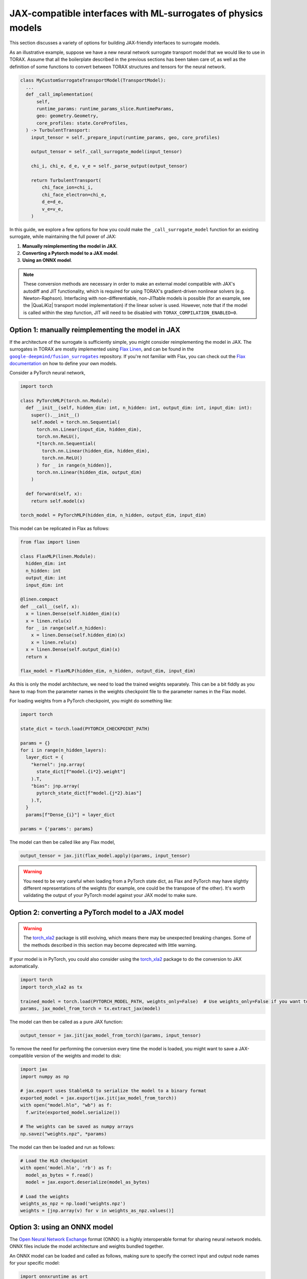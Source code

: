 .. _interfacing_with_surrogates:

JAX-compatible interfaces with ML-surrogates of physics models
##############################################################

This section discusses a variety of options for building JAX-friendly interfaces
to surrogate models.

As an illustrative example, suppose we have a new neural network surrogate
transport model that we would like to use in TORAX. Assume that all the
boilerplate described in the previous sections has been taken care of, as well
as the definition of some functions to convert between TORAX structures and
tensors for the neural network.

.. code-block:: python

    class MyCustomSurrogateTransportModel(TransportModel):
      ...
      def _call_implementation(
          self,
          runtime_params: runtime_params_slice.RuntimeParams,
          geo: geometry.Geometry,
          core_profiles: state.CoreProfiles,
      ) -> TurbulentTransport:
        input_tensor = self._prepare_input(runtime_params, geo, core_profiles)

        output_tensor = self._call_surrogate_model(input_tensor)

        chi_i, chi_e, d_e, v_e = self._parse_output(output_tensor)

        return TurbulentTransport(
            chi_face_ion=chi_i,
            chi_face_electron=chi_e,
            d_e=d_e,
            v_e=v_e,
        )

In this guide, we explore a few options for how you could make the
``_call_surrogate_model`` function for an existing surrogate, while maintaining
the full power of JAX:

1. **Manually reimplementing the model in JAX**.
2. **Converting a Pytorch model to a JAX model**.
3. **Using an ONNX model**.

.. note::
    These conversion methods are necessary in order to make an external model
    compatible with JAX's autodiff and JIT functionality, which is required for
    using TORAX's gradient-driven nonlinear solvers (e.g. Newton-Raphson).
    Interfacing with non-differentiable, non-JITtable models is possible
    (for an example, see the |QuaLiKiz| transport model implementation) if the
    linear solver is used. However, note that if the model is called within the
    step function, JIT will need to be disabled with
    ``TORAX_COMPILATION_ENABLED=0``.


Option 1: manually reimplementing the model in JAX
==================================================

If the architecture of the surrogate is sufficiently simple, you might consider
reimplementing the model in JAX. The surrogates in TORAX are mostly implemented
using `Flax Linen`_, and can be found in the |fusion_surrogates|_ repository.
If you're not familiar with Flax, you can check out the `Flax documentation`_
on how to define your own models.

Consider a PyTorch neural network,

.. code-block:: python

    import torch

    class PyTorchMLP(torch.nn.Module):
      def __init__(self, hidden_dim: int, n_hidden: int, output_dim: int, input_dim: int):
        super().__init__()
        self.model = torch.nn.Sequential(
          torch.nn.Linear(input_dim, hidden_dim),
          torch.nn.ReLU(),
          *[torch.nn.Sequential(
            torch.nn.Linear(hidden_dim, hidden_dim),
            torch.nn.ReLU()
          ) for _ in range(n_hidden)],
          torch.nn.Linear(hidden_dim, output_dim)
        )

      def forward(self, x):
        return self.model(x)

    torch_model = PyTorchMLP(hidden_dim, n_hidden, output_dim, input_dim)

This model can be replicated in Flax as follows:

.. code-block:: python

    from flax import linen

    class FlaxMLP(linen.Module):
      hidden_dim: int
      n_hidden: int
      output_dim: int
      input_dim: int

    @linen.compact
    def __call__(self, x):
      x = linen.Dense(self.hidden_dim)(x)
      x = linen.relu(x)
      for _ in range(self.n_hidden):
        x = linen.Dense(self.hidden_dim)(x)
        x = linen.relu(x)
      x = linen.Dense(self.output_dim)(x)
      return x

    flax_model = FlaxMLP(hidden_dim, n_hidden, output_dim, input_dim)

As this is only the model architecture, we need to load the trained weights
separately. This can be a bit fiddly as you have to map from the parameter names
in the weights checkpoint file to the parameter names in the Flax model.

For loading weights from a PyTorch checkpoint, you might do something like:

.. code-block:: python

    import torch

    state_dict = torch.load(PYTORCH_CHECKPOINT_PATH)

    params = {}
    for i in range(n_hidden_layers):
      layer_dict = {
        "kernel": jnp.array(
          state_dict[f"model.{i*2}.weight"]
        ).T,
        "bias": jnp.array(
          pytorch_state_dict[f"model.{j*2}.bias"]
        ).T,
      }
      params[f"Dense_{i}"] = layer_dict

    params = {'params': params}

The model can then be called like any Flax model,

.. code-block:: python

    output_tensor = jax.jit(flax_model.apply)(params, input_tensor)


.. warning::
    You need to be very careful when loading from a PyTorch state dict, as
    Flax and PyTorch may have slightly different representations of the weights
    (for example, one could be the transpose of the other). It's worth
    validating the output of your PyTorch model against your JAX model to make
    sure.


Option 2: converting a PyTorch model to a JAX model
===================================================

.. warning::
    The `torch_xla2`_ package is still evolving, which means there may be
    unexpected breaking changes. Some of the methods described in this section
    may become deprecated with little warning.

If your model is in PyTorch, you could also consider using the `torch_xla2`_
package to do the conversion to JAX automatically.

.. code-block:: python

    import torch
    import torch_xla2 as tx

    trained_model = torch.load(PYTORCH_MODEL_PATH, weights_only=False)  # Use weights_only=False if you want to load the full model
    params, jax_model_from_torch = tx.extract_jax(model)

The model can then be called as a pure JAX function:

.. code-block:: python

    output_tensor = jax.jit(jax_model_from_torch)(params, input_tensor)

To remove the need for performing the conversion every time the model is loaded,
you might want to save a JAX-compatible version of the weights and model to
disk:

.. code-block:: python

    import jax
    import numpy as np

    # jax.export uses StableHLO to serialize the model to a binary format
    exported_model = jax.export(jax.jit(jax_model_from_torch))
    with open("model.hlo", "wb") as f:
      f.write(exported_model.serialize())

    # The weights can be saved as numpy arrays
    np.savez("weights.npz", *params)

The model can then be loaded and run as follows:

.. code-block:: python

    # Load the HLO checkpoint
    with open('model.hlo', 'rb') as f:
      model_as_bytes = f.read()
      model = jax.export.deserialize(model_as_bytes)

    # Load the weights
    weights_as_npz = np.load('weights.npz')
    weights = [jnp.array(v) for v in weights_as_npz.values()]


Option 3: using an ONNX model
=============================

The `Open Neural Network Exchange`_ format (ONNX) is a highly interoperable
format for sharing neural network models. ONNX files include the model
architecture and weights bundled together.

An ONNX model can be loaded and called as follows, making sure to specify the
correct input and output node names for your specific model:

.. code-block:: python

    import onnxruntime as ort
    import numpy as np

    s = ort.InferenceSession(ONNX_MODEL_PATH)
    onnx_output_tensor = s.run(
      # Output node names
      ['output1', 'output2'],
      # Mapping from input node names to input tensors
      # NOTE: input tensors must have correct dtype for your specific model
      {'input': np.asarray(input_tensor, dtype=np.float32)},
    )

However, JAX will not be able to differentiate through the InferenceSession.
To convert the ONNX model to a JAX representation, you can use the
`jaxonnxruntime`_ package:

.. code-block:: python

    import jax.numpy as jnp
    from jaxonnxruntime.backend import Backend as ONNXJaxBackend
    import onnx

    onnx_model = onnx.load_model(ONNX_MODEL_PATH)

    jax_model_from_onnx = ONNXJaxBackend.prepare(onnx_model)
    # NOTE: run() returns a list of output tensors, in order of the output nodes
    output_tensors = jax.jit(jax_model_from_onnx.run)({"input": jnp.asarray(input_tensor, dtype=jnp.float32)})


Best practices
==============

**Caching and lazy loading**: Ideally, the model should be constructed and
weights loaded once only, on the first call to the function. The loaded model
should be cached and reused for subsequent calls.

For example, in the ``_combined`` function of the QLKNN transport model (the
function that actually evaluates this model), we have:

.. code-block:: python

    model = get_model(self._model_path)
    ...
    model_output = model.predict(...)

where

.. code-block:: python

    @functools.lru_cache(maxsize=1)
    def get_model(path: str) -> base_qlknn_model.BaseQLKNNModel:
      """Load the model."""
      ...
      return qlknn_10d.QLKNN10D(path)

By decorating with ``functools.lru_cache(maxsize=1)``, the result of this
function - the loaded model - is stored in the cache and is only re-loaded if
the function is called with a different ``path``.

**JITting model calls**: In general, you should make sure that your forward call
of the model is JITted:

.. code-block:: python

    output_tensor = jax.jit(flax_model.apply)(params, input_tensor)  # Good
    output_tensor = flax_model.apply(params, input_tensor)  # Bad

This is vital to ensure fast performance.

..  _Flax Linen: https://flax-linen.readthedocs.io/en/latest/index.html
..  _Flax documentation: https://flax-linen.readthedocs.io/en/latest/guides/flax_fundamentals/flax_basics.html#defining-your-own-models
.. _torch_xla2: https://pytorch.org/xla/master/features/stablehlo.html
.. _Open Neural Network Exchange: https://onnx.ai/
.. _jaxonnxruntime: https://github.com/google/jaxonnxruntime
.. |fusion_surrogates| replace:: ``google-deepmind/fusion_surrogates``
.. _fusion_surrogates: https://github.com/google-deepmind/fusion_surrogates
